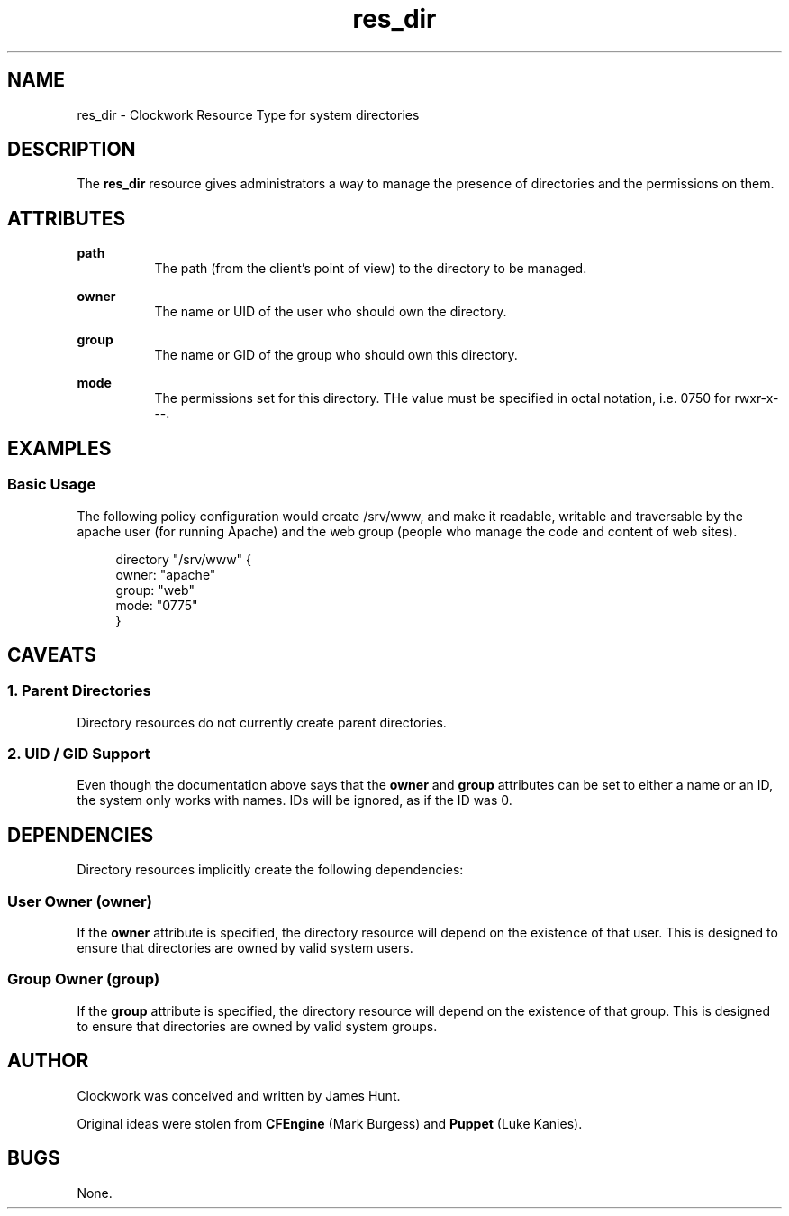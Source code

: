 \" FIXME: Adjust Title Line
.TH res_dir "5" "June 2011" "Clockwork" " Clockwork Resource Types"'"
\"----------------------------------------------------------------
.SH NAME
\" FIXME: Adjust NAME section
res_dir \- Clockwork Resource Type for system directories
.br

\"----------------------------------------------------------------
.SH DESCRIPTION
The \fBres_dir\fR resource gives administrators a way to manage
the presence of directories and the permissions on them.

\"----------------------------------------------------------------
.SH ATTRIBUTES

.B path
.RS 8
The path (from the client's point of view) to the directory to
be managed.
.RE
.PP

.B owner
.RS 8
The name or UID of the user who should own the directory.
.RE
.PP

.B group
.RS 8
The name or GID of the group who should own this directory.
.RE
.PP

.B mode
.RS 8
The permissions set for this directory.  THe value must be
specified in octal notation, i.e. 0750 for rwxr-x---.
.RE
.PP

\"----------------------------------------------------------------
.SH EXAMPLES

.SS Basic Usage
The following policy configuration would create /srv/www, and
make it readable, writable and traversable by the apache user
(for running Apache) and the web group (people who manage the
code and content of web sites).
.PP
.RS 4
.nf
directory "/srv/www" {
    owner: "apache"
    group: "web"
    mode:  "0775"
}
.fi
.RE
.PP


\"----------------------------------------------------------------
.SH CAVEATS

.SS 1. Parent Directories
Directory resources do not currently create parent directories.
.PP

.SS 2. UID / GID Support
Even though the documentation above says that the \fBowner\fR and
\fBgroup\fR attributes can be set to either a name or an ID, the
system only works with names.  IDs will be ignored, as if the ID
was 0.
.PP

\"----------------------------------------------------------------
.SH DEPENDENCIES
Directory resources implicitly create the following dependencies:
.PP
.SS User Owner (owner)
If the
.B owner
attribute is specified, the directory resource will depend on the
existence of that user.  This is designed to ensure that directories
are owned by valid system users.
.PP

.SS Group Owner (group)
If the
.B group
attribute is specified, the directory resource will depend on the
existence of that group.  This is designed to ensure that directories
are owned by valid system groups.
.PP

\"----------------------------------------------------------------
.SH AUTHOR
Clockwork was conceived and written by James Hunt.
.PP
Original ideas were stolen from
.B CFEngine
(Mark Burgess) and
.B Puppet
(Luke Kanies).

\"----------------------------------------------------------------
.SH BUGS
None.
